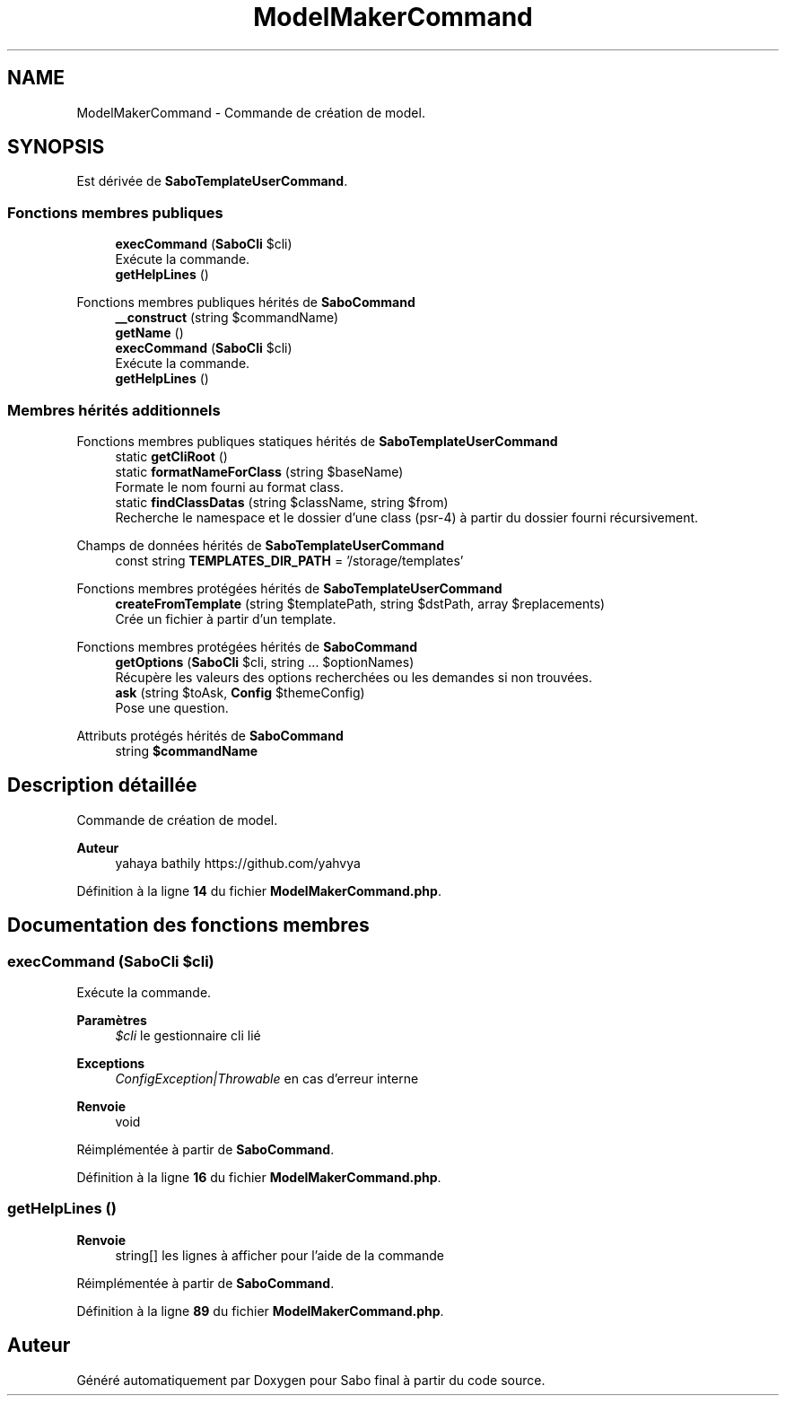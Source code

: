 .TH "ModelMakerCommand" 3 "Mardi 23 Juillet 2024" "Version 1.1.1" "Sabo final" \" -*- nroff -*-
.ad l
.nh
.SH NAME
ModelMakerCommand \- Commande de création de model\&.  

.SH SYNOPSIS
.br
.PP
.PP
Est dérivée de \fBSaboTemplateUserCommand\fP\&.
.SS "Fonctions membres publiques"

.in +1c
.ti -1c
.RI "\fBexecCommand\fP (\fBSaboCli\fP $cli)"
.br
.RI "Exécute la commande\&. "
.ti -1c
.RI "\fBgetHelpLines\fP ()"
.br
.in -1c

Fonctions membres publiques hérités de \fBSaboCommand\fP
.in +1c
.ti -1c
.RI "\fB__construct\fP (string $commandName)"
.br
.ti -1c
.RI "\fBgetName\fP ()"
.br
.ti -1c
.RI "\fBexecCommand\fP (\fBSaboCli\fP $cli)"
.br
.RI "Exécute la commande\&. "
.ti -1c
.RI "\fBgetHelpLines\fP ()"
.br
.in -1c
.SS "Membres hérités additionnels"


Fonctions membres publiques statiques hérités de \fBSaboTemplateUserCommand\fP
.in +1c
.ti -1c
.RI "static \fBgetCliRoot\fP ()"
.br
.ti -1c
.RI "static \fBformatNameForClass\fP (string $baseName)"
.br
.RI "Formate le nom fourni au format class\&. "
.ti -1c
.RI "static \fBfindClassDatas\fP (string $className, string $from)"
.br
.RI "Recherche le namespace et le dossier d'une class (psr-4) à partir du dossier fourni récursivement\&. "
.in -1c

Champs de données hérités de \fBSaboTemplateUserCommand\fP
.in +1c
.ti -1c
.RI "const string \fBTEMPLATES_DIR_PATH\fP = '/storage/templates'"
.br
.in -1c

Fonctions membres protégées hérités de \fBSaboTemplateUserCommand\fP
.in +1c
.ti -1c
.RI "\fBcreateFromTemplate\fP (string $templatePath, string $dstPath, array $replacements)"
.br
.RI "Crée un fichier à partir d'un template\&. "
.in -1c

Fonctions membres protégées hérités de \fBSaboCommand\fP
.in +1c
.ti -1c
.RI "\fBgetOptions\fP (\fBSaboCli\fP $cli, string \&.\&.\&. $optionNames)"
.br
.RI "Récupère les valeurs des options recherchées ou les demandes si non trouvées\&. "
.ti -1c
.RI "\fBask\fP (string $toAsk, \fBConfig\fP $themeConfig)"
.br
.RI "Pose une question\&. "
.in -1c

Attributs protégés hérités de \fBSaboCommand\fP
.in +1c
.ti -1c
.RI "string \fB$commandName\fP"
.br
.in -1c
.SH "Description détaillée"
.PP 
Commande de création de model\&. 


.PP
\fBAuteur\fP
.RS 4
yahaya bathily https://github.com/yahvya 
.RE
.PP

.PP
Définition à la ligne \fB14\fP du fichier \fBModelMakerCommand\&.php\fP\&.
.SH "Documentation des fonctions membres"
.PP 
.SS "execCommand (\fBSaboCli\fP $cli)"

.PP
Exécute la commande\&. 
.PP
\fBParamètres\fP
.RS 4
\fI$cli\fP le gestionnaire cli lié 
.RE
.PP
\fBExceptions\fP
.RS 4
\fIConfigException|Throwable\fP en cas d'erreur interne 
.RE
.PP
\fBRenvoie\fP
.RS 4
void 
.RE
.PP

.PP
Réimplémentée à partir de \fBSaboCommand\fP\&.
.PP
Définition à la ligne \fB16\fP du fichier \fBModelMakerCommand\&.php\fP\&.
.SS "getHelpLines ()"

.PP
\fBRenvoie\fP
.RS 4
string[] les lignes à afficher pour l'aide de la commande 
.RE
.PP

.PP
Réimplémentée à partir de \fBSaboCommand\fP\&.
.PP
Définition à la ligne \fB89\fP du fichier \fBModelMakerCommand\&.php\fP\&.

.SH "Auteur"
.PP 
Généré automatiquement par Doxygen pour Sabo final à partir du code source\&.
